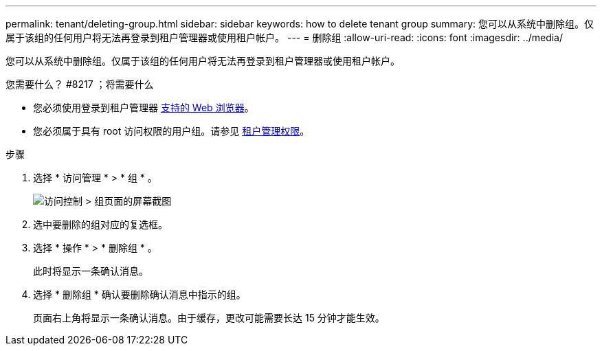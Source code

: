 ---
permalink: tenant/deleting-group.html 
sidebar: sidebar 
keywords: how to delete tenant group 
summary: 您可以从系统中删除组。仅属于该组的任何用户将无法再登录到租户管理器或使用租户帐户。 
---
= 删除组
:allow-uri-read: 
:icons: font
:imagesdir: ../media/


[role="lead"]
您可以从系统中删除组。仅属于该组的任何用户将无法再登录到租户管理器或使用租户帐户。

.您需要什么？ #8217 ；将需要什么
* 您必须使用登录到租户管理器 xref:../admin/web-browser-requirements.adoc[支持的 Web 浏览器]。
* 您必须属于具有 root 访问权限的用户组。请参见 xref:tenant-management-permissions.adoc[租户管理权限]。


.步骤
. 选择 * 访问管理 * > * 组 * 。
+
image::../media/tenant_add_groups_example.png[访问控制 > 组页面的屏幕截图]

. 选中要删除的组对应的复选框。
. 选择 * 操作 * > * 删除组 * 。
+
此时将显示一条确认消息。

. 选择 * 删除组 * 确认要删除确认消息中指示的组。
+
页面右上角将显示一条确认消息。由于缓存，更改可能需要长达 15 分钟才能生效。


